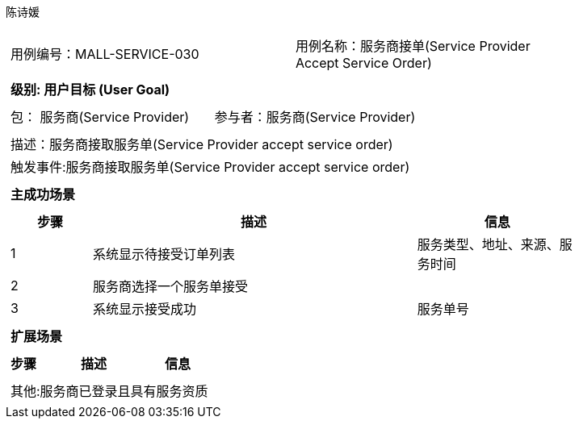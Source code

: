 陈诗媛
[cols="1a"]
|===

|
[frame="none"]
[cols="1,1"]
!===
! 用例编号：MALL-SERVICE-030
! 用例名称：服务商接单(Service Provider Accept Service Order)

|
[frame="none"]
[cols="1", options="header"]
!===
! 级别: 用户目标 (User Goal)
!===

|
[frame="none"]
[cols="2"]
!===
! 包： 服务商(Service Provider)
! 参与者：服务商(Service Provider)
!===

|
[frame="none"]
[cols="1"]
!===
! 描述：服务商接取服务单(Service Provider accept service order)
! 触发事件:服务商接取服务单(Service Provider accept service order)
!===

|
[frame="none"]
[cols="1", options="header"]
!===
! 主成功场景
!===

|
[frame="none"]
[cols="1,4,2", options="header"]
!===
! 步骤 ! 描述 ! 信息

! 1
!系统显示待接受订单列表
!服务类型、地址、来源、服务时间

! 2
!服务商选择一个服务单接受
!

! 3
!系统显示接受成功
!服务单号


!===

|
[frame="none"]
[cols="1", options="header"]
!===
! 扩展场景
!===

|
[frame="none"]
[cols="1,4,2", options="header"]

!===
! 步骤 ! 描述 ! 信息


!===

|
[frame="none"]
[cols="1"]
!===
! 其他:服务商已登录且具有服务资质
!===
|===

